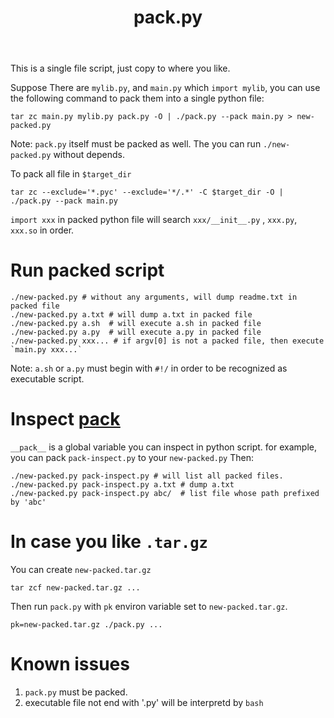 #+Title: pack.py

This is a single file script, just copy to where you like.

Suppose There are =mylib.py=, and =main.py= which =import mylib=, 
you can use the following command to pack them into a single python file:
: tar zc main.py mylib.py pack.py -O | ./pack.py --pack main.py > new-packed.py
Note: =pack.py= itself must be packed as well. The you can run =./new-packed.py= without depends.

To pack all file in =$target_dir=
: tar zc --exclude='*.pyc' --exclude='*/.*' -C $target_dir -O | ./pack.py --pack main.py

=import xxx= in packed python file will search =xxx/__init__.py= , =xxx.py=, =xxx.so= in order.

* Run packed script
: ./new-packed.py # without any arguments, will dump readme.txt in packed file
: ./new-packed.py a.txt # will dump a.txt in packed file
: ./new-packed.py a.sh  # will execute a.sh in packed file
: ./new-packed.py a.py  # will execute a.py in packed file
: ./new-packed.py xxx... # if argv[0] is not a packed file, then execute `main.py xxx...`
Note: =a.sh= or =a.py= must begin with =#!/= in order to be recognized as executable script.

* Inspect __pack__
=__pack__= is a global variable you can inspect in python script.
for example, you can pack =pack-inspect.py= to your =new-packed.py= Then:
: ./new-packed.py pack-inspect.py # will list all packed files.
: ./new-packed.py pack-inspect.py a.txt # dump a.txt
: ./new-packed.py pack-inspect.py abc/  # list file whose path prefixed by 'abc'

* In case you like =.tar.gz=
You can create =new-packed.tar.gz=
: tar zcf new-packed.tar.gz ...

Then run =pack.py= with =pk= environ variable set to =new-packed.tar.gz=.
: pk=new-packed.tar.gz ./pack.py ...

* Known issues
1. =pack.py= must be packed.
2. executable file not end with '.py' will be interpretd by =bash=
